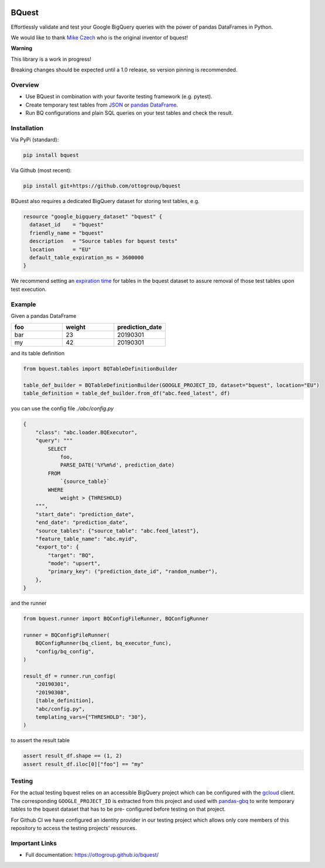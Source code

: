 .. image:: https://raw.githubusercontent.com/ottogroup/bquest/main/docs/assets/logo.svg
    :alt: BQuest Logo

BQuest
######

Effortlessly validate and test your Google BigQuery queries with the power of pandas DataFrames in Python.

We would like to thank `Mike Czech <https://github.com/mikeczech>`_ who is the original inventor of bquest!

**Warning**

This library is a work in progress!

Breaking changes should be expected until a 1.0 release, so version pinning is recommended.

.. image:: https://github.com/ottogroup/bquest/workflows/Tests/badge.svg
   :target: https://github.com/ottogroup/bquest/actions?workflow=Tests
   :alt: CI: Overall outcome
.. image:: https://github.com/ottogroup/bquest/actions/workflows/pages/pages-build-deployment/badge.svg?branch=gh-pages
   :target: https://github.com/ottogroup/bquest/actions/workflows/pages/pages-build-deployment
   :alt: CD: gh-pages documentation
.. image:: https://img.shields.io/pypi/v/bquest.svg
   :target: https://pypi.org/project/bquest/
   :alt: PyPI version
.. image:: https://img.shields.io/pypi/status/bquest.svg
   :target: https://pypi.python.org/pypi/bquest/
   :alt: Project status (alpha, beta, stable)
.. image:: https://static.pepy.tech/personalized-badge/bquest?period=month&units=international_system&left_color=grey&right_color=blue&left_text=PyPI%20downloads/month
   :target: https://pepy.tech/project/bquest
   :alt: PyPI downloads
.. image:: https://img.shields.io/github/license/ottogroup/bquest
   :target: https://github.com/ottogroup/bquest/blob/main/LICENSE
   :alt: Project license
.. image:: https://img.shields.io/pypi/pyversions/bquest.svg
   :target: https://pypi.python.org/pypi/bquest/
   :alt: Python version compatibility
.. image:: https://img.shields.io/badge/code%20style-black-000000.svg
   :target: https://github.com/psf/black
   :alt: Documentation: Black

Overview
********

* Use BQuest in combination with your favorite testing framework (e.g. pytest).
* Create temporary test tables from JSON_ or `pandas DataFrame`_.
* Run BQ configurations and plain SQL queries on your test tables and check the result.

.. _JSON: https://cloud.google.com/bigquery/docs/loading-data
.. _pandas DataFrame: https://pandas.pydata.org/pandas-docs/stable/reference/api/pandas.DataFrame.html

Installation
************

Via PyPi (standard):

.. code-block:: bash

    pip install bquest


Via Github (most recent):

.. code-block:: bash

    pip install git+https://github.com/ottogroup/bquest


BQuest also requires a dedicated BigQuery dataset for storing test tables, e.g.

.. code-block:: yaml

    resource "google_bigquery_dataset" "bquest" {
      dataset_id    = "bquest"
      friendly_name = "bquest"
      description   = "Source tables for bquest tests"
      location      = "EU"
      default_table_expiration_ms = 3600000
    }

We recommend setting an `expiration time`_ for tables in the bquest dataset to assure removal of those test tables upon
test execution.

.. _`expiration time`: https://www.terraform.io/docs/providers/google/r/bigquery_dataset.html#default_table_expiration_ms

Example
*******

Given a pandas DataFrame

.. list-table::
   :widths: 30 30 30
   :header-rows: 1

   * - foo
     - weight
     - prediction_date
   * - bar
     - 23
     - 20190301
   * - my
     - 42
     - 20190301

and its table definition

.. code-block:: python

    from bquest.tables import BQTableDefinitionBuilder

    table_def_builder = BQTableDefinitionBuilder(GOOGLE_PROJECT_ID, dataset="bquest", location="EU")
    table_definition = table_def_builder.from_df("abc.feed_latest", df)

you can use the config file *./abc/config.py*

.. code-block:: json-object

    {
        "class": "abc.loader.BQExecutor",
        "query": """
            SELECT
                foo,
                PARSE_DATE('%Y%m%d', prediction_date)
            FROM
                `{source_table}`
            WHERE
                weight > {THRESHOLD}
        """,
        "start_date": "prediction_date",
        "end_date": "prediction_date",
        "source_tables": {"source_table": "abc.feed_latest"},
        "feature_table_name": "abc.myid",
        "export_to": {
            "target": "BQ",
            "mode": "upsert",
            "primary_key": ("prediction_date_id", "random_number"),
        },
    }

and the runner

.. code-block:: python

    from bquest.runner import BQConfigFileRunner, BQConfigRunner

    runner = BQConfigFileRunner(
        BQConfigRunner(bq_client, bq_executor_func),
        "config/bq_config",
    )

    result_df = runner.run_config(
        "20190301",
        "20190308",
        [table_definition],
        "abc/config.py",
        templating_vars={"THRESHOLD": "30"},
    )

to assert the result table

.. code-block:: python

    assert result_df.shape == (1, 2)
    assert result_df.iloc[0]["foo"] == "my"

Testing
*******

For the actual testing bquest relies on an accessible BigQuery project which can be configured
with the gcloud_ client. The corresponding ``GOOGLE_PROJECT_ID`` is extracted from this project
and used with pandas-gbq_ to write temporary tables to the bquest dataset that has to be pre-
configured before testing on that project.

For Github CI we have configured an identity provider in our testing project which allows
only core members of this repository to access the testing projects' resources.

.. _gcloud: https://cloud.google.com/sdk/docs/install?hl=de
.. _pandas-gbq: https://github.com/googleapis/python-bigquery-pandas

Important Links
***************

- Full documentation: https://ottogroup.github.io/bquest/
